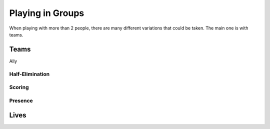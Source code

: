 
Playing in Groups
#################

When playing with more than 2 people, there are many different variations
that could be taken. The main one is with teams.

Teams
*****

Ally

Half-Elimination
================

Scoring
=======

Presence
========

Lives
*****

